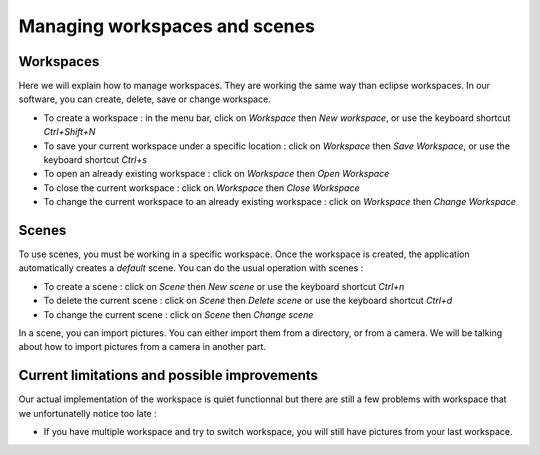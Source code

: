 =============================
Managing workspaces and scenes
=============================

Workspaces
----------

Here we will explain how to manage workspaces. They are working the same way than eclipse workspaces. In our software, you can create, delete, save or change workspace.

- To create a workspace : in the menu bar, click on *Workspace* then *New workspace*, or use the keyboard shortcut *Ctrl+Shift+N*
- To save your current workspace under a specific location : click on *Workspace* then *Save Workspace*, or use the keyboard shortcut *Ctrl+s*
- To open an already existing workspace : click on *Workspace* then *Open Workspace* 
- To close the current workspace : click on *Workspace* then *Close Workspace*
- To change the current workspace to an already existing workspace : click on *Workspace* then *Change Workspace*

Scenes
------

To use scenes, you must be working in a specific workspace. Once the workspace is created, the application automatically creates a *default* scene. You can do the usual operation with scenes :

- To create a scene : click on *Scene* then *New scene* or use the keyboard shortcut *Ctrl+n*
- To delete the current scene : click on *Scene* then *Delete scene* or use the keyboard shortcut *Ctrl+d*
- To change the current scene : click on *Scene* then *Change scene*

In a scene, you can import pictures. You can either import them from a directory, or from a camera. We will be talking about how to import pictures from a camera in another part. 


Current limitations and possible improvements
---------------------------------------------
Our actual implementation of the workspace is quiet functionnal but there are still a few problems with workspace that we unfortunatelly notice too late : 

- If you have multiple workspace and try to switch workspace, you will still have pictures from your last workspace.  
